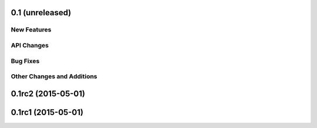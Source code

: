 0.1 (unreleased)
----------------

New Features
^^^^^^^^^^^^

API Changes
^^^^^^^^^^^

Bug Fixes
^^^^^^^^^

Other Changes and Additions
^^^^^^^^^^^^^^^^^^^^^^^^^^^

0.1rc2 (2015-05-01)
-------------------

0.1rc1 (2015-05-01)
-------------------
